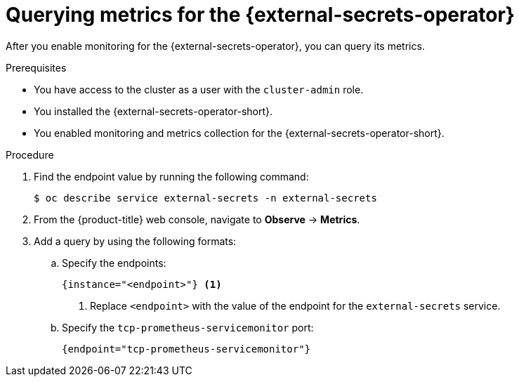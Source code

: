 // Module included in the following assemblies:
//
// * security/external_secrets_operator/external-secrets-operator-monitoring.adoc

:_mod-docs-content-type: PROCEDURE
[id="external-secrets-query-metrics_{context}"]
= Querying metrics for the {external-secrets-operator}

After you enable monitoring for the {external-secrets-operator}, you can query its metrics.

.Prerequisites

* You have access to the cluster as a user with the `cluster-admin` role.
* You installed the {external-secrets-operator-short}.
* You enabled monitoring and metrics collection for the {external-secrets-operator-short}.

.Procedure

. Find the endpoint value by running the following command:
+
[source,terminal]
----
$ oc describe service external-secrets -n external-secrets
----

. From the {product-title} web console, navigate to *Observe* -> *Metrics*.

. Add a query by using the following formats:

.. Specify the endpoints:
+
[source,promql]
----
{instance="<endpoint>"} <1>
----
<1> Replace `<endpoint>` with the value of the endpoint for the `external-secrets` service.

.. Specify the `tcp-prometheus-servicemonitor` port:
+
[source,promql]
----
{endpoint="tcp-prometheus-servicemonitor"}
----
